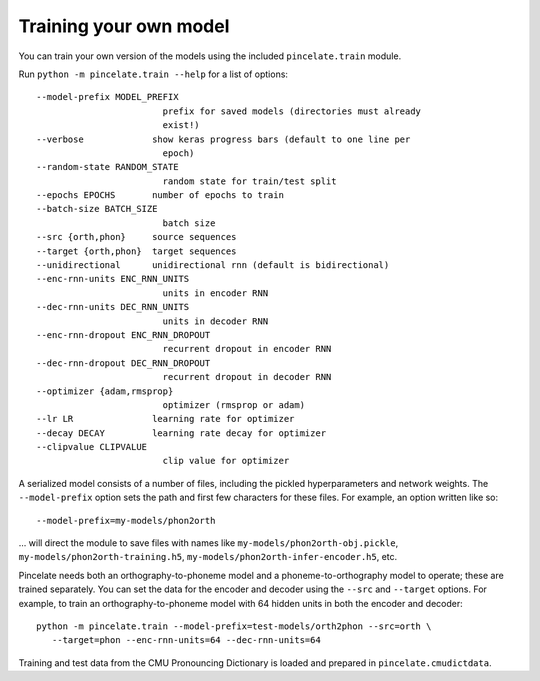 Training your own model
=======================

You can train your own version of the models using the included
``pincelate.train`` module.

Run ``python -m pincelate.train --help`` for a list of options::

   --model-prefix MODEL_PREFIX
                           prefix for saved models (directories must already
                           exist!)
   --verbose             show keras progress bars (default to one line per
                           epoch)
   --random-state RANDOM_STATE
                           random state for train/test split
   --epochs EPOCHS       number of epochs to train
   --batch-size BATCH_SIZE
                           batch size
   --src {orth,phon}     source sequences
   --target {orth,phon}  target sequences
   --unidirectional      unidirectional rnn (default is bidirectional)
   --enc-rnn-units ENC_RNN_UNITS
                           units in encoder RNN
   --dec-rnn-units DEC_RNN_UNITS
                           units in decoder RNN
   --enc-rnn-dropout ENC_RNN_DROPOUT
                           recurrent dropout in encoder RNN
   --dec-rnn-dropout DEC_RNN_DROPOUT
                           recurrent dropout in decoder RNN
   --optimizer {adam,rmsprop}
                           optimizer (rmsprop or adam)
   --lr LR               learning rate for optimizer
   --decay DECAY         learning rate decay for optimizer
   --clipvalue CLIPVALUE
                           clip value for optimizer

A serialized model consists of a number of files, including the pickled hyperparameters and network weights. The ``--model-prefix`` option sets the path and first few characters for these files. For example, an option written like so::

   --model-prefix=my-models/phon2orth

... will direct the module to save files with names like
``my-models/phon2orth-obj.pickle``, ``my-models/phon2orth-training.h5``,
``my-models/phon2orth-infer-encoder.h5``, etc.

Pincelate needs both an orthography-to-phoneme model and a
phoneme-to-orthography model to operate; these are trained separately. You can
set the data for the encoder and decoder using the ``--src`` and ``--target``
options. For example, to train an orthography-to-phoneme model with 64 hidden
units in both the encoder and decoder::

   python -m pincelate.train --model-prefix=test-models/orth2phon --src=orth \
      --target=phon --enc-rnn-units=64 --dec-rnn-units=64

Training and test data from the CMU Pronouncing Dictionary is loaded and
prepared in ``pincelate.cmudictdata``.
